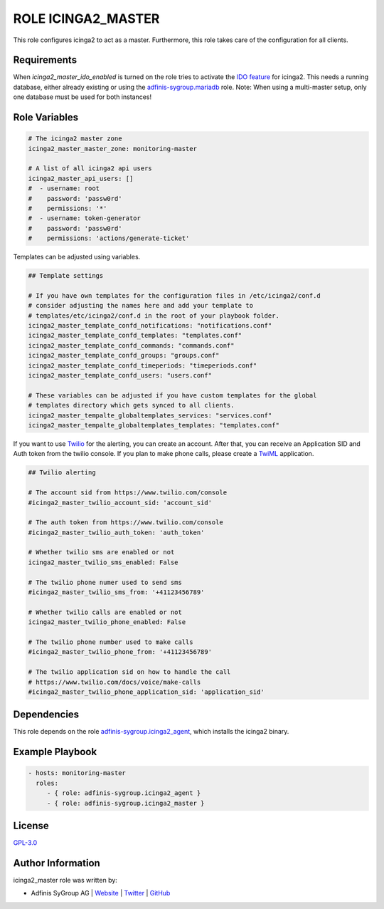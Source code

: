 ===================
ROLE ICINGA2_MASTER
===================

.. image:: https://img.shields.io/github/license/adfinis-sygroup/ansible-role-icinga2_master.svg?style=flat-square
  :target: https://github.com/adfinis-sygroup/ansible-role-icinga2_master/blob/master/LICENSE

.. image:: https://img.shields.io/travis/com/adfinis-sygroup/ansible-role-icinga2_master.svg?style=flat-square
  :target: https://travis-ci.com/adfinis-sygroup/ansible-role-icinga2_master

.. image:: https://img.shields.io/badge/galaxy-adfinis--sygroup.icinga2_master-660198.svg?style=flat-square
  :target: https://galaxy.ansible.com/adfinis-sygroup/icinga2_master

This role configures icinga2 to act as a master.
Furthermore, this role takes care of the configuration for all clients.


Requirements
=============

When `icinga2_master_ido_enabled` is turned on the role tries to activate the `IDO feature <https://icinga.com/docs/icinga2/latest/doc/14-features/#db-ido>`_ for icinga2. This needs a running database, either already existing or using the `adfinis-sygroup.mariadb <https://galaxy.ansible.com/adfinis-sygroup/mariadb>`_ role.
Note: When using a multi-master setup, only one database must be used for both instances!

Role Variables
===============

.. code-block:: yaml

  # The icinga2 master zone
  icinga2_master_master_zone: monitoring-master

  # A list of all icinga2 api users
  icinga2_master_api_users: []
  #  - username: root
  #    password: 'passw0rd'
  #    permissions: '*'
  #  - username: token-generator
  #    password: 'passw0rd'
  #    permissions: 'actions/generate-ticket'


Templates can be adjusted using variables.

.. code-block:: yaml

  ## Template settings

  # If you have own templates for the configuration files in /etc/icinga2/conf.d
  # consider adjusting the names here and add your template to
  # templates/etc/icinga2/conf.d in the root of your playbook folder.
  icinga2_master_template_confd_notifications: "notifications.conf"
  icinga2_master_template_confd_templates: "templates.conf"
  icinga2_master_template_confd_commands: "commands.conf"
  icinga2_master_template_confd_groups: "groups.conf"
  icinga2_master_template_confd_timeperiods: "timeperiods.conf"
  icinga2_master_template_confd_users: "users.conf"

  # These variables can be adjusted if you have custom templates for the global
  # templates directory which gets synced to all clients.
  icinga2_master_tempalte_globaltemplates_services: "services.conf"
  icinga2_master_tempalte_globaltemplates_templates: "templates.conf"


If you want to use `Twilio <https://www.twilio.com>`_ for the alerting, you
can create an account. After that, you can receive an Application SID and
Auth token from the twilio console. If you plan to make phone calls, please
create a `TwiML <https://www.twilio.com/docs/voice/twiml>`_ application.

.. code-block:: yaml

  ## Twilio alerting

  # The account sid from https://www.twilio.com/console
  #icinga2_master_twilio_account_sid: 'account_sid'
  
  # The auth token from https://www.twilio.com/console
  #icinga2_master_twilio_auth_token: 'auth_token'
  
  # Whether twilio sms are enabled or not
  icinga2_master_twilio_sms_enabled: False
  
  # The twilio phone numer used to send sms
  #icinga2_master_twilio_sms_from: '+41123456789'
  
  # Whether twilio calls are enabled or not
  icinga2_master_twilio_phone_enabled: False
  
  # The twilio phone number used to make calls
  #icinga2_master_twilio_phone_from: '+41123456789'
  
  # The twilio application sid on how to handle the call
  # https://www.twilio.com/docs/voice/make-calls
  #icinga2_master_twilio_phone_application_sid: 'application_sid'


Dependencies
=============

This role depends on the role `adfinis-sygroup.icinga2_agent 
<https://galaxy.ansible.com/adfinis-sygroup/icinga2_agent>`_, which installs
the icinga2 binary.

Example Playbook
=================


.. code-block:: yaml

  - hosts: monitoring-master
    roles:
       - { role: adfinis-sygroup.icinga2_agent }
       - { role: adfinis-sygroup.icinga2_master }


License
========

`GPL-3.0 <https://github.com/adfinis-sygroup/ansible-role-icinga2_master/blob/master/LICENSE>`_


Author Information
===================

icinga2_master role was written by:

* Adfinis SyGroup AG | `Website <https://www.adfinis-sygroup.ch/>`_ | `Twitter <https://twitter.com/adfinissygroup>`_ | `GitHub <https://github.com/adfinis-sygroup>`_
